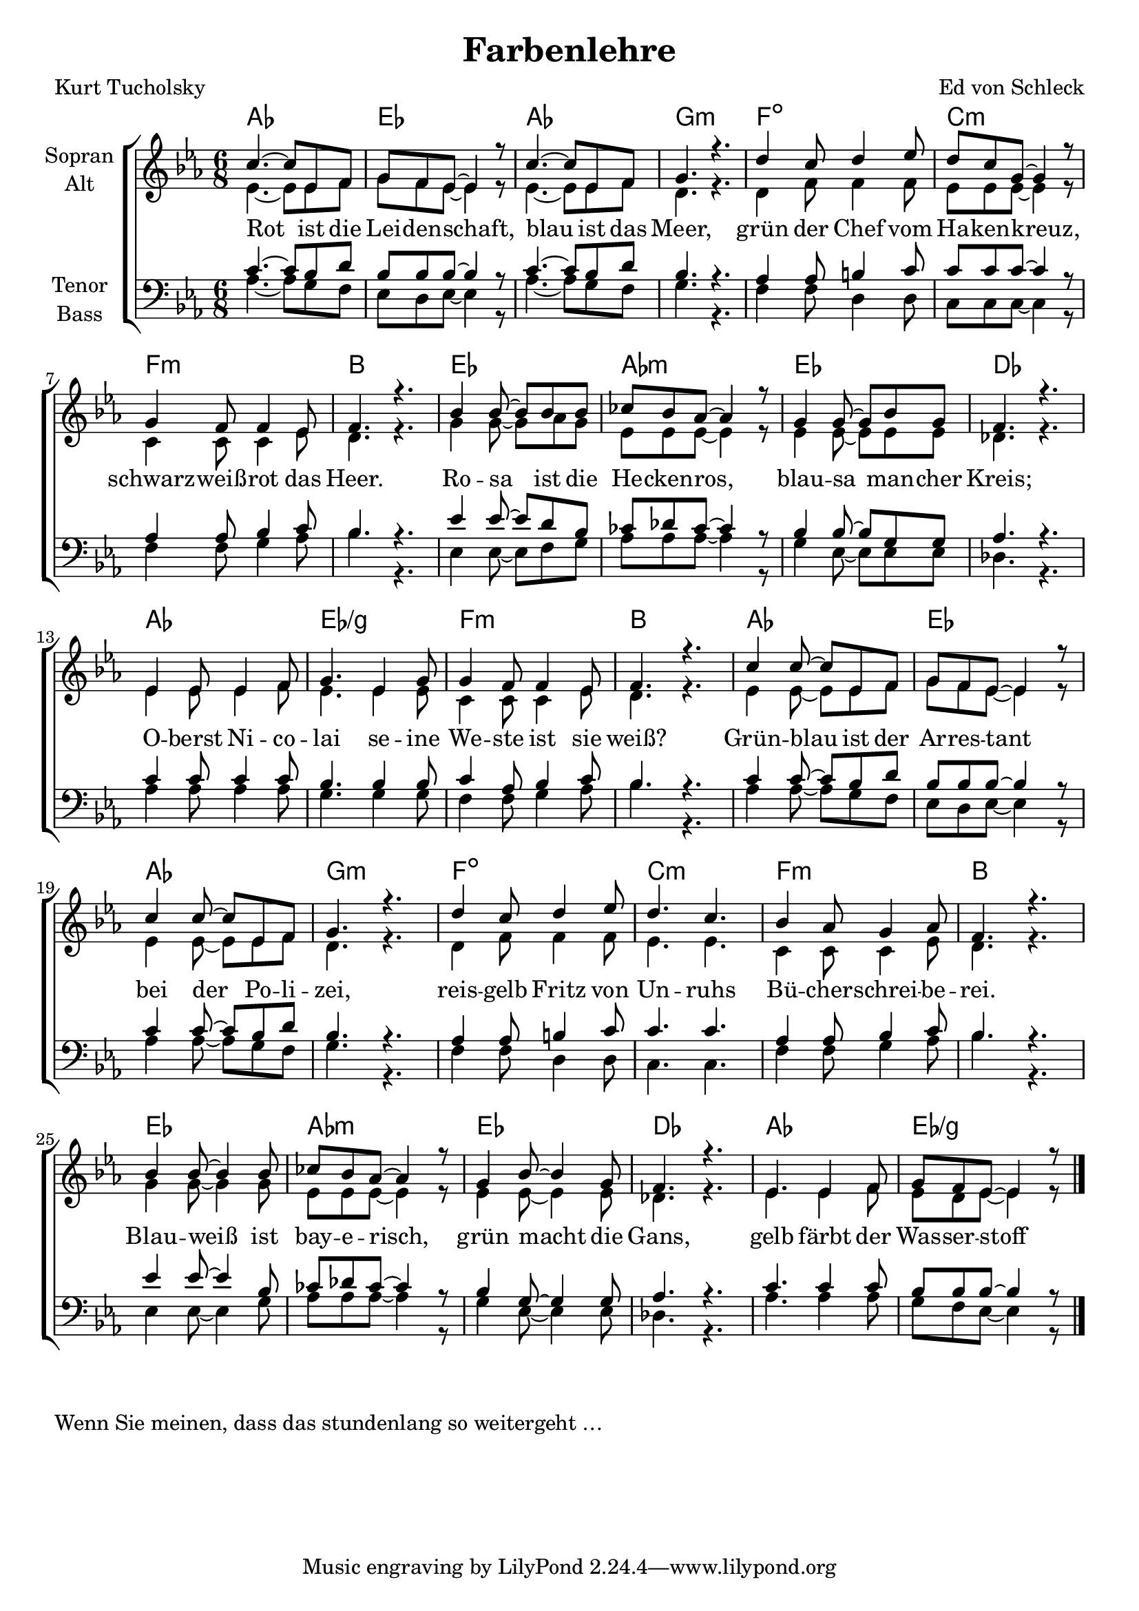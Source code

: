 \version "2.19.60"

\header {
  title = "Farbenlehre"
  composer = "Ed von Schleck"
  poet = "Kurt Tucholsky"
}

global = {
  \key es \major
  \time 6/8
}

chordNames = \chordmode {
  \global
  \germanChords
  as2. es as g:m
  f:dim c:m f:m bes
  es as:m es des
  as es/g f:m bes
  
  as es as g:m
  f:dim c:m f:m bes
  es as:m es des
  as es/g
  \bar "|."
}

soprano = \relative c'' {
  \global
  c4.~ c8 es, f
  g f es~ es4 r8
  c'4.~ c8 es, f
  g4. r
  
  d'4 c8 d4 es8
  d c g~ g4 r8
  g4 f8 f4 es8
  f4. r
  
  bes4 bes8~ bes bes bes
  ces bes as~ as4 r8
  g4 g8~ g bes g
  f4. r
  
  es4 es8 es4 f8
  g4. es4 g8
  g4 f8 f4 es8
  f4. r
  
  c'4 c8~ c es, f
  g f es~ es4 r8
  c'4 c8~ c es, f
  g4. r
  
  d'4 c8 d4 es8
  d4. c
  bes4 as8 g4 as8
  f4. r
  
  bes4 bes8~ bes4 bes8
  ces bes as~ as4 r8
  g4 bes8~ bes4 g8
  f4. r
  
  es4. es4 f8
  g f es~ es4 r8

}

alto = \relative c' {
  \global
  es4.~ es8 es f
  g f es~ es4 r8
  es4.~ es8 es f
  d4. r
  
  d4 f8 f4 f8
  es es es~ es4 r8
  c4 c8 c4 es8
  d4. r
  
  g4 g8~ g as g
  es es es~ es4 r8
  es4 es8~ es es es
  des4. r
  
  es4 es8 es4 f8
  es4. es4 es8
  c4 c8 c4 es8
  d4. r
  
  es4 es8~ es es f
  g f es~ es4 r8
  es4 es8~ es es f
  d4. r
  
  d4 f8 f4 f8
  es4. es
  c4 c8 c4 es8
  d4. r
  
  g4 g8~ g4 g8
  es es es~ es4 r8
  es4 es8~ es4 es8
  des4. r
  
  es4. es4 f8
  es d es~ es4 r8
}

tenor = \relative c' {
  \global
  c4.~ c8 bes d
  bes bes bes~ bes4 r8
  c4.~ c8 bes d
  bes4. r
  
  as4 as8 b4 c8
  c c c~ c4 r8
  as4 as8 bes4 c8
  bes4. r
  
  es4 es8~ es d bes
  ces des ces~ ces4 r8
  bes4 bes8~ bes g g
  as4. r
  
  c4 c8 c4 c8
  bes4. bes4 bes8
  c4 as8 bes4 c8
  bes4. r
  
  c4 c8~ c bes d
  bes bes bes~ bes4 r8
  c4 c8~ c bes d
  bes4. r
  
  as4 as8 b4 c8
  c4. c
  as4 as8 bes4 c8
  bes4. r
  
  es4 es8~ es4 bes8
  ces des ces~ ces4 r8
  bes4 g8~ g4 g8
  as4. r
  
  c4. c4 c8
  bes bes bes~ bes4 r8
  
}

bass = \relative c' {
  \global
  as4.~ as8 g f
  es d es~ es4 r8
  as4.~ as8 g f
  g4. r
  
  f4 f8 d4 d8
  c c c~ c4 r8
  f4 f8 g4 as8
  bes4. r
  
  es,4 es8~ es f g
  as as as~ as4 r8
  g4 es8~ es es es
  des4. r
  
  as'4 as8 as4 as8
  g4. g4 g8
  f4 f8 g4 as8
  bes4. r
  
  as4 as8~ as g f
  es d es~ es4 r8
  as4 as8~ as g f
  g4. r
  
  f4 f8 d4 d8
  c4. c
  f4 f8 g4 as8
  bes4. r
  
  es,4 es8~ es4 g8
  as as as~ as4 r8
  g4 es8~ es4 es8
  des4. r
  
  as'4. as4 as8
  g f es~ es4 r8
  
}

verse = \lyricmode {
  Rot ist die Lei -- den -- schaft,
  blau ist das Meer,
  grün der Chef vom Ha -- ken -- kreuz,
  schwarz -- weiß -- rot das Heer. 
  
  Ro -- sa ist die He -- cken -- ros,
  blau -- sa man -- cher Kreis;
  O -- berst Ni -- co -- lai se -- ine
  We -- ste ist sie weiß? 
  
  Grün -- blau ist der Ar -- res -- tant
  bei der Po -- li -- zei,
  reis -- gelb Fritz von Un -- ruhs
  Bü -- cher -- schrei -- be -- rei. 
  
  Blau -- weiß ist bay -- e -- risch,
  grün macht die Gans,
  gelb färbt der Was -- ser -- stoff 
}

chordsPart = \new ChordNames \chordNames

choirPart = \new ChoirStaff <<
  \new Staff \with {
    instrumentName = \markup \center-column { "Sopran" "Alt" }
  } <<
    \new Voice = "soprano" { \voiceOne \soprano }
    \new Voice = "alto" { \voiceTwo \alto }
  >>
  \new Lyrics \with {
    \override VerticalAxisGroup #'staff-affinity = #CENTER
  } \lyricsto "soprano" \verse
  \new Staff \with {
    instrumentName = \markup \center-column { "Tenor" "Bass" }
  } <<
    \clef bass
    \new Voice = "tenor" { \voiceOne \tenor }
    \new Voice = "bass" { \voiceTwo \bass }
  >>
>>

\score {
  <<
    \chordsPart
    \choirPart
  >>
  \layout { }
  \midi {
    \tempo 4=80
  }
}

\markup {
  Wenn Sie meinen, dass das stundenlang so weitergeht …
}